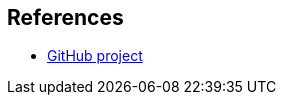 [bibliography]
== References
* https://github.com/Youka/software-project-setup-guide[GitHub project]